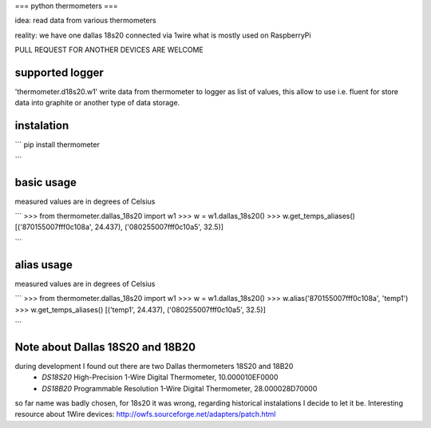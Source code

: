 ===
python thermometers
===

idea: read data from various thermometers

reality: we have one dallas 18s20 connected via 1wire what is mostly used on  RaspberryPi

PULL REQUEST FOR ANOTHER DEVICES ARE WELCOME

supported logger
----------------

'thermometer.d18s20.w1' write data from thermometer to logger as list of values, this allow to use i.e. fluent for
store data into graphite or another type of data storage.


instalation
------------
```
pip install thermometer

```

basic usage
-----------
measured values are in degrees of Celsius

```
>>> from thermometer.dallas_18s20 import w1
>>> w = w1.dallas_18s20()
>>> w.get_temps_aliases()
[('870155007fff0c108a', 24.437), ('080255007fff0c10a5', 32.5)]

```


alias usage
-----------
measured values are in degrees of Celsius

```
>>> from thermometer.dallas_18s20 import w1
>>> w = w1.dallas_18s20()
>>> w.alias('870155007fff0c108a', 'temp1')
>>> w.get_temps_aliases()
[('temp1', 24.437), ('080255007fff0c10a5', 32.5)]

```

Note about Dallas 18S20 and 18B20
---------------------------------

during development I found out there are two Dallas thermometers 18S20 and 18B20
 - *DS18S20* High-Precision 1-Wire Digital Thermometer, 10.000010EF0000
 - *DS18B20* Programmable Resolution 1-Wire Digital Thermometer, 28.000028D70000


so far name was badly chosen, for 18s20 it was wrong, regarding historical instalations I decide to let it be.
Interesting resource about 1Wire devices: http://owfs.sourceforge.net/adapters/patch.html

